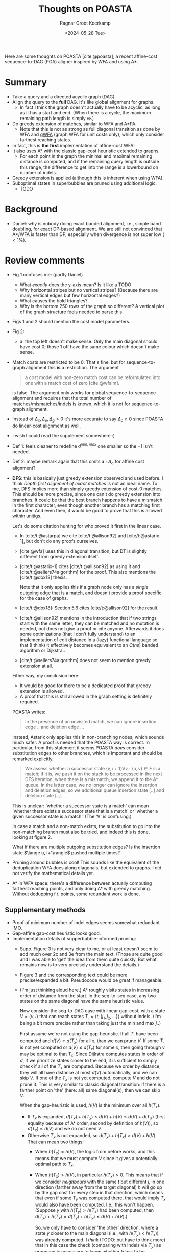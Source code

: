 #+title: Thoughts on POASTA
#+HUGO_SECTION: notes
#+HUGO_TAGS: POA MSA review
#+HUGO_LEVEL_OFFSET: 1
#+OPTIONS: ^:{} num:
#+hugo_front_matter_key_replace: author>authors
#+toc: headlines 3
#+date: <2024-05-28 Tue>
#+author: Ragnar Groot Koerkamp

Here are some thoughts on POASTA [cite:@poasta], a recent affine-cost
sequence-to-DAG (POA) aligner inspired by WFA and using A*.

* Summary
- Take a query and a directed acyclic graph (DAG).
- Align the query to the *full* DAG. It's like global alignment for graphs.
  - In fact I think the graph doesn't actually have to be acyclic, as long as it has
    a start and end. (When there is a cycle, the maximum remaining path length
    is simply $\infty$.)
- Do greedy extension of matches, similar to WFA and A*PA.
  - Note that this is not as strong as full diagonal transition as done by WFA
    and [[https://github.com/lh3/gwfa][gWFA]] (graph WFA for unit costs only), which only consider farthest reaching states.
- In fact, this is *the first* implementation of affine-cost WFA!
- It also uses A* with the classic gap-cost heuristic extended to graphs.
  - For each point in the graph the minimal and maximal remaining distance is
    computed, and if the remaining query length is outside this range, the
    difference to get into the range is a lowerbound on number of indels.
- Greedy extension is applied (although this is inherent when using WFA).
- Suboptimal states in superbubbles are pruned using additional logic.
  - TODO

* Background
- Daniel: why is nobody doing exact banded alignment, i.e., simple band
  doubling, for exact DP-based alignment. We are still not convinced that A*/WFA
  is faster than DP, especially when divergence is not super low ($<1\%$).

* Review comments
- Fig 1 confuses me: (partly Daniel)
  - What /exactly/ does the y-axis mean? Is it like a TODO
  - Why horizontal stripes but no vertical stripes? (Because there are many
    vertical edges but few horizontal edges?)
  - What causes the bold triangles?
  - Why is the bottom 250 rows of the graph so different? A vertical plot of the
    graph structure feels needed to parse this.
- Figs 1 and 2 should mention the cost model parameters.
- Fig 2:
  - a: the top left doesn't make sense. Only the main diagonal should have cost
    0; those 1 off have the same colour which doesn't make sense.
- Match costs are restricted to be $0$. That's fine, but for sequence-to-graph
  alignment this *is* a restriction. The argument
  #+begin_quote
a cost model with non-zero match cost can be reformulated into one with a match
cost of zero [cite:@wfalm].
  #+end_quote
  is false. The argument only works for global sequence-to-sequence alignment
  and requires that the total number of matches/mismatches/indels is known,
  which it is not for sequence-to-graph alignment.
- Instead of $\Delta_x,\Delta_o,\Delta_g>0$ it's more accurate to say $\Delta_o\geq 0$ since POASTA
  do linear-cost alignment as well.
- I wish I could read the supplement somewhere :)
- Def 1: feels cleaner to redefine $d^{min,max}$ one smaller so the $-1$ isn't needed.
- Def 2: maybe remark again that this omits a $+\Delta_o$ for affine cost
  alignment?
- *DFS*: this is basically just greedy extension observed and used before. I think
  /Depth first alignment of exact matches/ is not an ideal name. To me, DFS
  implies more than simply greedy extension of cost-0 matches.
  This should be more precise, since one can't do greedy extension into
  branches. It could be that the best branch happens to have a mismatch in the
  first character, even though another branch has a matching first character.
  And even then, it would be good to prove that this is allowed within unitigs.

  Let's do some citation hunting for who proved it first in the linear case.
  - In [cite/t:@astarpa] we cite [cite/t:@allison92] and [cite/t:@astarix-1],
    but don't do any proofs ourselves.
  - [cite:@wfa] uses this in diagonal transition, but DT is slightly different
    from greedy extension itself.
  - [cite/t:@astarix-1] cites [cite/t:@allison92] as using it and
    [cite/t:@sellers74algorithm] for the proof. This also mentions the [cite/t:@dox18] thesis.

    Note that it only applies this if a graph node only has a /single/ outgoing
    edge that is a match, and doesn't provide a proof specific for the case of graphs.
  - [cite/t:@dox18]: Section 5.6 cites [cite/t:@allison92] for the result.
  - [cite/t:@allison92] mentions in the introduction that if two strings start with the same letter,
    they can be matched and no mutation is needed, but does not give a proof or
    cite anyone.
    Afterwards it does some optimizations (that I don't fully
    understand) to an implementation of edit distance in a (lazy) functional
    language so that (I think) it effectively becomes equivalent to an $O(ns)$
    banded algorithm or Dijkstra..
  - [cite/t:@sellers74algorithm] does not seem to mention greedy extension at all.

  Either way, my conclusion here:
  - It would be good for there to be a dedicated proof that greedy extension is
    allowed.
  - A proof that this is still allowed in the graph setting is definitely required.

  POASTA writes:
  #+begin_quote
In the presence of an unvisited match, we can ignore insertion edge .. and
deletion edge ...
  #+end_quote
  Instead, Astarix only applies this in non-branching nodes, which sounds much safer.
  A proof is needed that the POASTA way is correct. In particular, from this statement it seems
  POASTA /does/ consider substitution edges to other branches, which is
  important and should be remarked explicitly.

  #+begin_quote
We assess whether a successor state $\langle v, i+1\rangle \forall v: (u,v)\in E$ is a match; if it is, we push it on the
stack to be processed in the next DFS iteration; when there is a mismatch, we
append it to the A* queue. In the latter case, we no longer can ignore the
insertion and deletion edges, so we additional queue insertion state [..] and
deletion state [..].
  #+end_quote
  This is unclear: 'whether a successor state is a match' can mean 'whether
  there exists a successor state that is a match' or 'whether a given
  successor state is a match'. (The '$\forall$' is confusing.)

  In case a match and a non-match exists, the substitution to go into the
  non-matching branch must also be tried, and indeed this is done, looking at
  figure 2.

  What if there are multiple outgoing substitution edges? Is the
  insertion state $\lange u, i+1\rangle$ pushed multiple times?

- Pruning around bubbles is cool! This sounds like the equivalent of the
  deduplication WFA does along diagonals, but extended to graphs. I did not
  verify the mathematical details yet.

- A* in WFA space: there's a difference between actually computing farthest
  reaching points, and only doing A* with greedy matching. Without dedupping
  f.r. points, some redundant work is done.

** Supplementary methods
- Proof of minimum number of indel edges seems somewhat redundant IMO.
- Gap-affine gap-cost heuristic looks good.
- Implementation details of supperbubble-informed pruning:
  - Supp. Figure 3 is not very clear to me, or at least doesn't seem to add much
    over 2c and 3e from the main text. (Those are quite good and I was able to 'get' the
    idea from them quite quickly. But what remains now is to very precisely
    understand the details.)
  - Figure 3 and the corresponding text could be more precise/expanded a bit. Pseudocode would
    be great if manageable.
  - (I'm just thinking aloud here.)
    A* roughly visits states in increasing
    order of distance from the start. In the seq-to-seq case, any two states on
    the same diagonal have the same heuristic value.

    Now consider the seq-to-DAG case with linear gap-cost, with a state $V=\langle v,i\rangle$ that can
    reach states $T_\cdot = \langle t, \{j_1, j_2, ...\}\rangle$ without indels. (I'm being a bit more
    precise rather than taking just the min and max $j_\cdot$.)

    First assume we're not using the gap-heuristic. If all $T_\cdot$ have been
    computed and $d(V) \geq d(T_x)$ for all $x$, than we can prune $V$.
    If some $T_\cdot$ is not yet computed or $d(V)\leq d(T_x)$ for some $x$,
    then going through $v$ may be optimal to that $T_x$.
    Since Dijkstra computes states in order of $d$, if we prioritize states
    closer to the end, it is sufficient to simply check if all of the $T_x$ are
    computed. Because we order by distance, they will all have distance at most
    $d(V)$ automatically, and we can skip $V$. If one of the $T_x$ is not yet
    computed, compute $V$ and do not prune it.
    This is very similar to classic diagonal transition: if there is a
    farther point on 'the' (here: all) same diagonal(s), then we can skip $V$.

    When the gap-heuristic is used, $h(V)$ is the minimum over all $h(T_x)$.
    - If $T_x$ is expanded, $d(T_x) + h(T_x) \leq d(V) + h(V) \leq d(V) +
      d(T_X)$ (first equality because of A* order, second by definition of
      $h(V)$), so $d(T_x) \leq d(V)$ and we do not need $V$.
    - Otherwise $T_x$ is not expanded, so $d(T_x) + h(T_x) > d(V) +h(V)$. That can mean two things:
      - When $h(T_x) = h(V)$, the logic from before works, and this means that we
        must compute $V$ since it gives a potentially optimal path to $T_x$.
      - When $h(T_x) > h(V)$, in particular $h(T_x)>0$. This means that if we
        consider /neighbours/ with the same $t$ but different $j$, in one
        direction (farther away from the target diagonal) $h$ will go up by the gap cost for every step in that direction,
        which means that even if some $T_y$ was computed there, that would
        imply $T_x$ would also have been computed. I.e., this won't happen.
        (Suppose $y$ with $h(T_y) > h(T_x)$ had been computed, then $d(T_x)+h(T_x) =
        d(T_y) + h(T_y) \leq d(V) + h(V)$.)

        So, we only have to consider 'the other' direction, where a state $y$ closer
        to the main diagonal (i.e., with $h(T_y) < h(T_x)$) was already computed.
        I /think/ (TODO: but have to think more) that in this case the check
        (comparing with indels via $T_y$) as proposed is necessary to know
        whether $V$ has to be computed. But I think we only have to
        do this 'later': we can increase $h(V)$ to the smallest $h(T_x)$ of an
        uncomputed $T_x$, so that the check is effectively postponed and really
        only done when absolutely necessary.

** Evals
- Ablation:
  How much performance do you gain with each of the optimizations? Or equivalent, how much is
  lost if you disable them?
  - Without greedy matching? (Although this is such a simple thing to do there
    isn't really a good reason not to do it.)
  - Without the heuristic?
  - Without the super-bubble pruning? (Does this still work/make sense when not
    using the heuristic?)
- Compare against Astarix? Which uses the seed heuristic instead of gap-cost heuristic.
  (But I'm not sure Astarix has a global alignment mode.)
- Daniel: Compare against abPOA? With 10% banding that should be great.
  - In fact, it sounds like it should be straightforward to implement band
    doubling on top of abPOA. Would be good to compare to that as well. (Simply
    keep doubling the band
- My standard benchmarking questions:
  - Were any other programs running on the CPU?
  - Did the CPU run at a constant clock frequency? I.e., no throttling and/or boosting.

** Discussion
- Indeed in my experience, A* is up to $500$ to $1000\times$ slower than
  DP-based methods. This is why it would be good to compare to a DP-based
  band-doubling approach.

** TODO Code & repo

#+print_bibliography:
